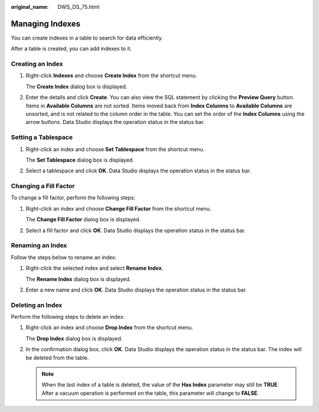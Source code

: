 :original_name: DWS_DS_75.html

.. _DWS_DS_75:

Managing Indexes
================

You can create indexes in a table to search for data efficiently.

After a table is created, you can add indexes to it.

Creating an Index
-----------------

#. Right-click **Indexes** and choose **Create Index** from the shortcut menu.

   The **Create Index** dialog box is displayed.

   |image1|

#. Enter the details and click **Create**. You can also view the SQL statement by clicking the **Preview Query** button. Items in **Available Columns** are not sorted. Items moved back from **Index Columns** to **Available Columns** are unsorted, and is not related to the column order in the table. You can set the order of the **Index Columns** using the arrow buttons. Data Studio displays the operation status in the status bar.

Setting a Tablespace
--------------------

#. Right-click an index and choose **Set Tablespace** from the shortcut menu.

   The **Set Tablespace** dialog box is displayed.

   |image2|

#. Select a tablespace and click **OK**. Data Studio displays the operation status in the status bar.

Changing a Fill Factor
----------------------

To change a fill factor, perform the following steps:

#. Right-click an index and choose **Change Fill Factor** from the shortcut menu.

   The **Change Fill Factor** dialog box is displayed.

   |image3|

#. Select a fill factor and click **OK**. Data Studio displays the operation status in the status bar.

Renaming an Index
-----------------

Follow the steps below to rename an index:

#. Right-click the selected index and select **Rename Index**.

   The **Rename Index** dialog box is displayed.

#. Enter a new name and click **OK**. Data Studio displays the operation status in the status bar.

Deleting an Index
-----------------

Perform the following steps to delete an index:

#. Right-click an index and choose **Drop Index** from the shortcut menu.

   The **Drop Index** dialog box is displayed.

#. In the confirmation dialog box, click **OK**. Data Studio displays the operation status in the status bar. The index will be deleted from the table.

   .. note::

      When the last index of a table is deleted, the value of the **Has Index** parameter may still be **TRUE**. After a vacuum operation is performed on the table, this parameter will change to **FALSE**.

.. |image1| image:: /_static/images/en-us_image_0000001813439480.png
.. |image2| image:: /_static/images/en-us_image_0000001813439492.png
.. |image3| image:: /_static/images/en-us_image_0000001813599276.png
